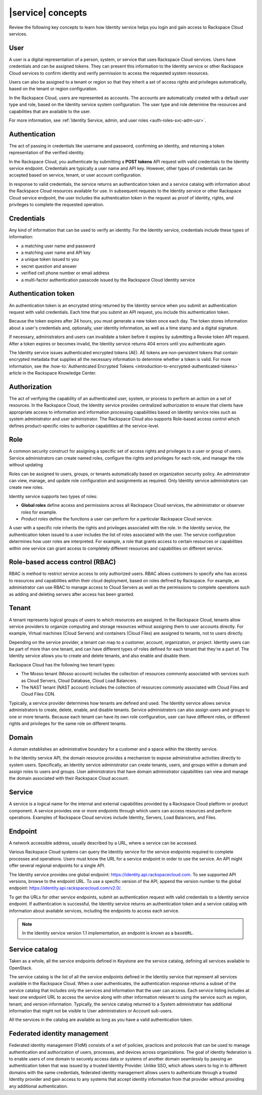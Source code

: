 .. _concepts:

==================
|service| concepts
==================

Review the following key concepts to learn how Identity service helps
you login and gain access to Rackspace Cloud services.

.. _user-concept:

User
~~~~~

A user is a digital representation of a person, system, or service that uses
Rackspace Cloud services. Users have credentials and can be assigned tokens.
They can present this information to the Identity service or other Rackspace
Cloud services to confirm identity and verify permission to access the
requested system resources.

Users can also be assigned to a tenant or region so that they inherit a set of
access rights and privileges automatically, based on the tenant or region
configuration.

In the Rackspace Cloud, users are represented as accounts. The accounts
are automatically created with a default user type and role, based on the
Identity service system configuration. The user type and role
determine the resources and capabilities that are available to the user.

For more information, see :ref:`Identity Service, admin, and user roles
<auth-roles-svc-adm-usr>`.

.. _authentication-concept:

Authentication
~~~~~~~~~~~~~~

The act of passing in credentials like username and password, confirming an
identity, and returning a token representation of the verified identity.

In the Rackspace Cloud, you authenticate by submitting a **POST tokens** API
request with valid credentials to the Identity service endpoint. Credentials
are typically a user name and API key. However, other types of credentials can
be accepted based on service, tenant, or user account configuration.

In response to valid credentials, the service returns an authentication token
and a service catalog with information about the Rackspace Cloud resources
available for use. In subsequent requests to the Identity service or other
Rackspace Cloud service endpoint, the user includes the authentication token
in the request as proof of identity, rights, and privileges to complete the
requested operation.

.. _credentials-concept:

Credentials
~~~~~~~~~~~

Any kind of information that can be used to verify an identity. For the
Identity service, credentials include these types of information:

-  a matching user name and password

-  a matching user name and API key

-  a unique token issued to you

-  secret question and answer

-  verified cell phone number or email address

-  a multi-factor authentication passcode issued by the Rackspace Cloud
   Identity service

.. _auth-token-concept:

Authentication token
~~~~~~~~~~~~~~~~~~~~

An authentication token is an encrypted string returned by the Identity
service when you submit an authentication request with valid credentials.
Each time that you submit an API request, you include this authentication
token.

Because the token expires after 24 hours, you must generate a new token once
each day. The token stores information about a user's credentials and,
optionally, user identity information, as well as a time stamp and a digital
signature.

If necessary, administrators and users can invalidate a token before it
expires by submitting a Revoke token API request. After a token expires or
becomes invalid, the Identity service returns 404 errors until you
authenticate again.

The Identity service issues authenticated encrypted tokens
(AE). AE tokens are non-persistent tokens that contain encrypted metadata that
supplies all the necessary information to determine whether a token is valid.
For more information, see the :how-to:`Authenticated Encrypted Tokens
<introduction-to-encrypted-authenticated-tokens>` article in the Rackspace
Knowledge Center.

.. _authorization-concept:

Authorization
~~~~~~~~~~~~~

The act of verifying the capability of an authenticated user, system, or
process to perform an action on a set of resources. In the Rackspace Cloud,
the Identity service provides centralized authorization to ensure that clients
have appropriate access to information and information processing capabilities
based on Identity service roles such as system administrator and user
administrator. The Rackspace Cloud also supports Role-based access control
which defines product-specific roles to authorize capabilities at the
service-level.

.. _role-concept:

Role
~~~~

A common security construct for assigning a specific set of access rights and
privileges to a user or group of users. Service administrators can create
named roles, configure the rights and privileges for each role, and manage the
role without updating

Roles can be assigned to users, groups, or tenants automatically based on
organization security policy. An administrator can view, manage, and update
role configuration and assignments as required. Only Identity service
administrators can create new roles.

Identity service supports two types of roles:

- **Global roles** define access and permissions across all Rackspace
  Cloud services, the administrator or observer roles for example.

- *Product roles* define the functions a user can perform for a
  particular Rackspace Cloud service.

A user with a specific role inherits the rights and privileges associated with
the role. In the Identity service, the authentication token issued
to a user includes the list of roles associated with the user. The service
configuration determines how user roles are interpreted. For example, a role
that grants access to certain resources or capabilities within one service can
grant access to completely different resources and capabilities on different
service.

.. _rbac-concept:

Role-based access control (RBAC)
~~~~~~~~~~~~~~~~~~~~~~~~~~~~~~~~

RBAC is method to restrict service access to only authorized users. RBAC
allows customers to specify who has access to resources and capabilities
within their cloud deployment, based on roles defined by Rackspace. For
example, an administrator can use RBAC to manage access to Cloud Servers as
well as the permissions to complete operations such as adding and deleting
servers after access has been granted.

.. _tenant-concept:

Tenant
~~~~~~

A tenant represents logical groups of users to which resources are assigned.
In the Rackspace Cloud, tenants allow service providers to organize computing
and storage resources without assigning them to user accounts directly. For
example, Virtual machines (Cloud Servers) and containers (Cloud Files) are
assigned to tenants, not to users directly.

Depending on the service provider, a tenant can map to a customer, account,
organization, or project. Identity users can be part of more than one tenant,
and can have different types of roles defined for each tenant that they're a
part of. The Identity service allows you to create and delete tenants, and
also enable and disable them.

Rackspace Cloud has the following two tenant types:

- The Mosso tenant (Mosso account) includes the collection of resources
  commonly associated with services such as Cloud Servers, Cloud Database,
  Cloud Load Balancers.

- The NAST tenant (NAST account) includes the collection of
  resources commonly associated with Cloud Files and Cloud Files CDN.

Typically, a service provider determines how tenants are defined and used. The
Identity service allows service administrators to create, delete, enable, and
disable tenants. Service administrators can also assign users and groups to
one or more tenants. Because each tenant can have its own role configuration,
user can have different roles, or different rights and privileges for the same
role on different tenants.

.. _domain-concept:

Domain
~~~~~~

A domain establishes an administrative boundary for a customer and a space
within the Identity service.

In the Identity service API, the domain resource provides a mechanism to
expose administrative activities directly to system users. Specifically, an
Identity service administrator can create tenants, users, and groups within a
domain and assign roles to users and groups. User administrators that have
domain administrator capabilities can view and manage the domain associated
with their Rackspace Cloud account.

.. _service-concept:

Service
~~~~~~~

A service is a logical name for the internal and external capabilities
provided by a Rackspace Cloud platform or product component. A service
provides one or more endpoints through which users can access resources and
perform operations. Examples of Rackspace Cloud services include Identity,
Servers, Load Balancers, and Files.


.. _endpoint-concept:

Endpoint
~~~~~~~~

A network accessible address, usually described by a URL, where a
service can be accessed.

Various Rackspace Cloud systems can query the Identity service for the service
endpoints required to complete processes and operations. Users must know the
URL for a service endpoint in order to use the service. An API might offer
several regional endpoints for a single API.

The Identity service provides one global endpoint:
https://identity.api.rackspacecloud.com. To see supported API versions, browse
to the endpoint URL. To use a specific version of the API, append the version
number to the global endpoint: https://identity.api.rackspacecloud.com/v2.0/.

To get the URLs for other service endpoints, submit an authentication request
with valid credentials to a Identity service endpoint. If authentication is
successful, the Identity service returns an authentication token and a service
catalog with information about available services, including the endpoints to
access each service.

..  note::

    In the Identity service version 1.1 implementation, an endpoint is
    known as a ``baseURL``.

.. _service-catalog-concept:

Service catalog
~~~~~~~~~~~~~~~

Taken as a whole, all the service endpoints defined in Keystone are the
service catalog, defining all services available to OpenStack.

The service catalog is the list of all the service endpoints defined in the
Identity service that represent all services available in the Rackspace Cloud.
When a user authenticates, the authentication response returns a subset of the
service catalog that includes only the services and information that the user
can access. Each service listing includes at least one endpoint URL to access
the service along with other information relevant to using the service such as
region, tenant, and version information. Typically, the service catalog
returned to a System administrator has additional information that might not
be visible to User administrators or Account sub-users.

All the services in the catalog are available as long as you have a valid
authentication token.

.. _federated-identity-management:

Federated identity management
~~~~~~~~~~~~~~~~~~~~~~~~~~~~~

Federated identity management (FIdM) consists of a set of policies, practices
and protocols that can be used to manage authentication and authorization of
users, processes, and devices across organizations. The goal of identity
federation is to enable users of one domain to securely access data or systems
of another domain seamlessly by passing an authentication token that was
issued by a trusted Identity Provider. Unlike SSO, which allows users to log
in to different domains with the same credentials, federated identity
management allows users to authenticate through a trusted Identity provider
and gain access to any systems that accept identity information from that
provider without providing any additional authentication.
